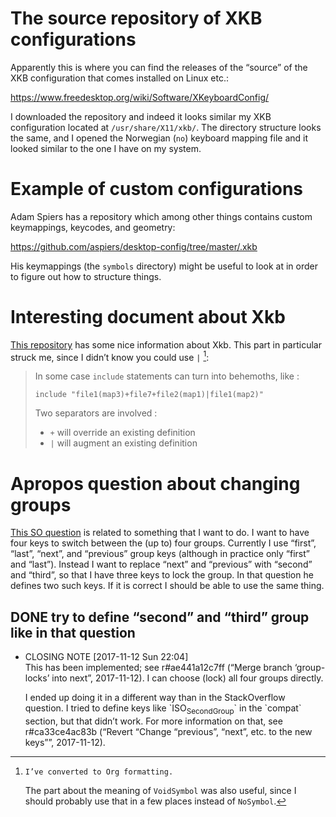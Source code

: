 * The source repository of XKB configurations

Apparently this is where you can find the releases of the “source” of
the XKB configuration that comes installed on Linux etc.:

https://www.freedesktop.org/wiki/Software/XKeyboardConfig/

I downloaded the repository and indeed it looks similar my XKB
configuration located at ~/usr/share/X11/xkb/~.  The directory structure
looks the same, and I opened the Norwegian (~no~) keyboard mapping file
and it looked similar to the one I have on my system.

* Example of custom configurations

Adam Spiers has a repository which among other things contains custom
keymappings, keycodes, and geometry:

https://github.com/aspiers/desktop-config/tree/master/.xkb

His keymappings (the ~symbols~ directory) might be useful to look at in
order to figure out how to structure things.

* Interesting document about Xkb

[[https://github.com/Delapouite/xkb-walkthrough][This repository]] has some nice information about Xkb.  This part in
particular struck me, since I didn’t know you could use ~|~ [fn:converted-formatting]:

#+BEGIN_QUOTE
In some case ~include~ statements can turn into behemoths, like :

#+BEGIN_SRC
include "file1(map3)+file7+file2(map1)|file1(map2)"
#+END_SRC

Two separators are involved :

- ~+~ will override an existing definition
- ~|~ will augment an existing definition
#+END_QUOTE

[fn:converted-formatting]: I’ve converted to Org formatting.

The part about the meaning of ~VoidSymbol~ was also useful, since I
should probably use that in a few places instead of ~NoSymbol~.

* Apropos question about changing groups

[[https://stackoverflow.com/questions/39315057/xkb-three-key-shortcut-to-acyclic-switch-keyboart-layout-like-in-windows][This SO question]] is related to something that I want to do.  I want to
have four keys to switch between the (up to) four groups.  Currently I
use “first”, “last”, “next”, and “previous” group keys (although in
practice only “first” and “last”).  Instead I want to replace “next” and
“previous” with “second” and “third”, so that I have three keys to lock
the group.  In that question he defines two such keys.  If it is correct
I should be able to use the same thing.

** DONE try to define “second” and “third” group like in that question
   CLOSED: [2017-11-12 Sun 22:04]
   - CLOSING NOTE [2017-11-12 Sun 22:04] \\
     This has been implemented; see r#ae441a12c7ff (“Merge branch
     ‘group-locks’ into next”, 2017-11-12).  I can choose (lock) all four
     groups directly.

     I ended up doing it in a different way than in the StackOverflow
     question.  I tried to define keys like `ISO_Second_Group` in the
     `compat` section, but that didn’t work.  For more information on that,
     see r#ca33ce4ac83b (“Revert “Change “previous”, “next”, etc. to the new
     keys””, 2017-11-12).
